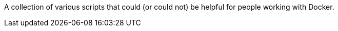 A collection of various scripts that could (or could not) be helpful for people working with Docker.
